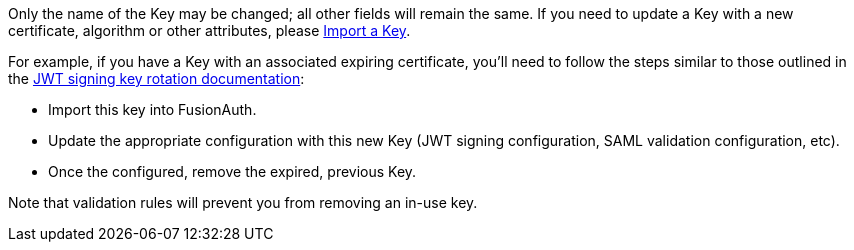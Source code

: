 Only the name of the Key may be changed; all other fields will remain the same. If you need to update a Key with a new certificate, algorithm or other attributes, please link:/docs/v1/tech/apis/keys#import-a-key[Import a Key].

For example, if you have a Key with an associated expiring certificate, you'll need to follow the steps similar to those outlined in the link:/docs/v1/tech/tutorials/key-rotation#jwt-signing-key-rotation[JWT signing key rotation documentation]:

* Import this key into FusionAuth.
* Update the appropriate configuration with this new Key (JWT signing configuration, SAML validation configuration, etc).
* Once the configured, remove the expired, previous Key. 

Note that validation rules will prevent you from removing an in-use key.
